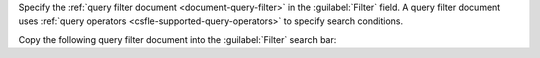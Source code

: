 Specify the :ref:`query filter document <document-query-filter>`
in the :guilabel:`Filter` field. A query filter document uses 
:ref:`query operators <csfle-supported-query-operators>` to specify
search conditions.

Copy the following query filter document into the 
:guilabel:`Filter` search bar: